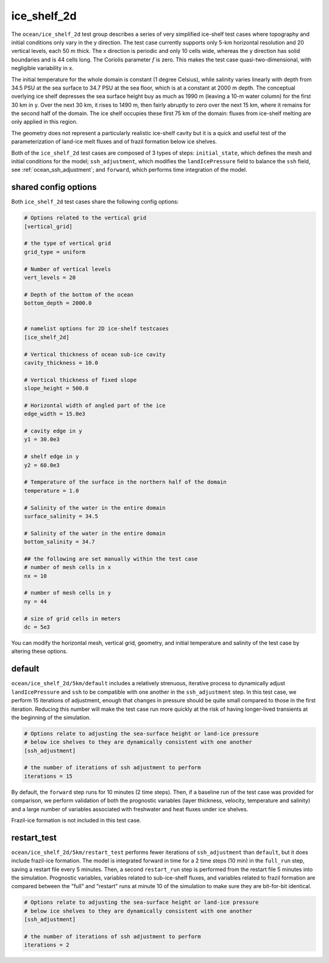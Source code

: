 .. _ocean_ice_shelf_2d:

ice_shelf_2d
============

The ``ocean/ice_shelf_2d`` test group describes a
series of very simplified ice-shelf test cases where topography and initial
conditions only vary in the y direction.  The test case currently supports
only 5-km horizontal resolution and 20 vertical levels, each 50 m thick.
The x direction is periodic and only 10 cells wide, whereas the y direction has
solid boundaries and is 44 cells long.  The Coriolis parameter :math:`f` is
zero.  This makes the test case quasi-two-dimensional, with negligible
variability in x.

The initial temperature for the whole domain is constant (1 degree Celsius),
while salinity varies linearly with depth from 34.5 PSU at the sea surface
to 34.7 PSU at the sea floor, which is at a constant at 2000 m depth.  The
conceptual overlying ice shelf depresses the sea surface height buy as much as
1990 m (leaving a 10-m water column) for the first 30 km in y.  Over the next
30 km, it rises to 1490 m, then fairly abruptly to zero over the next 15 km,
where it remains for the second half of the domain.  The ice shelf occupies
these first 75 km of the domain: fluxes from ice-shelf melting are only applied
in this region.

.. image:: images/ice_shelf_2d.png
   :width: 500 px
   :align: center

The geometry does not represent a particularly realistic ice-shelf cavity but
it is a quick and useful test of the parameterization of land-ice melt fluxes
and of frazil formation below ice shelves.

Both of the ``ice_shelf_2d`` test cases are composed of 3 types of steps:
``initial_state``, which defines the mesh and initial conditions for the model;
``ssh_adjustment``, which modifies the ``landIcePressure`` field to balance
the ``ssh`` field, see :ref:`ocean_ssh_adjustment`; and ``forward``, which
performs time integration of the model.

shared config options
---------------------

Both ``ice_shelf_2d`` test cases share the following config options:

.. code-block:: cfg

    # Options related to the vertical grid
    [vertical_grid]

    # the type of vertical grid
    grid_type = uniform

    # Number of vertical levels
    vert_levels = 20

    # Depth of the bottom of the ocean
    bottom_depth = 2000.0


    # namelist options for 2D ice-shelf testcases
    [ice_shelf_2d]

    # Vertical thickness of ocean sub-ice cavity
    cavity_thickness = 10.0

    # Vertical thickness of fixed slope
    slope_height = 500.0

    # Horizontal width of angled part of the ice
    edge_width = 15.0e3

    # cavity edge in y
    y1 = 30.0e3

    # shelf edge in y
    y2 = 60.0e3

    # Temperature of the surface in the northern half of the domain
    temperature = 1.0

    # Salinity of the water in the entire domain
    surface_salinity = 34.5

    # Salinity of the water in the entire domain
    bottom_salinity = 34.7

    ## the following are set manually within the test case
    # number of mesh cells in x
    nx = 10

    # number of mesh cells in y
    ny = 44

    # size of grid cells in meters
    dc = 5e3

You can modify the horizontal mesh, vertical grid, geometry, and initial
temperature and salinity of the test case by altering these options.


default
-------

``ocean/ice_shelf_2d/5km/default`` includes a relatively
strenuous, iterative process to dynamically adjust ``landIcePressure`` and
``ssh`` to be compatible with one another in the ``ssh_adjustment`` step.
In this test case, we perform 15 iterations of adjustment, enough that changes
in pressure should be quite small compared to those in the first iteration.
Reducing this number will make the test case run more quickly at the risk of
having longer-lived transients at the beginning of the simulation.

.. code-block:: cfg

    # Options relate to adjusting the sea-surface height or land-ice pressure
    # below ice shelves to they are dynamically consistent with one another
    [ssh_adjustment]

    # the number of iterations of ssh adjustment to perform
    iterations = 15

By default, the ``forward`` step runs for 10 minutes (2 time steps).  Then, if a baseline
run of the test case was provided for comparison, we perform validation of both
the prognostic variables (layer thickness, velocity, temperature and salinity)
and a large number of variables associated with freshwater and heat fluxes
under ice shelves.

Frazil-ice formation is not included in this test case.

restart_test
------------

``ocean/ice_shelf_2d/5km/restart_test`` performs fewer
iterations of ``ssh_adjustment`` than ``default``, but it does include
frazil-ice formation.  The model is integrated forward in time for a 2 time
steps (10 min) in the ``full_run`` step, saving a restart file every 5 minutes.
Then, a second ``restart_run`` step is performed from the restart file 5
minutes into the simulation.  Prognostic variables, variables related to
sub-ice-shelf fluxes, and variables related to frazil formation are compared
between the "full" and "restart" runs at minute 10 of the simulation to
make sure they are bit-for-bit identical.

.. code-block:: cfg

    # Options relate to adjusting the sea-surface height or land-ice pressure
    # below ice shelves to they are dynamically consistent with one another
    [ssh_adjustment]

    # the number of iterations of ssh adjustment to perform
    iterations = 2
